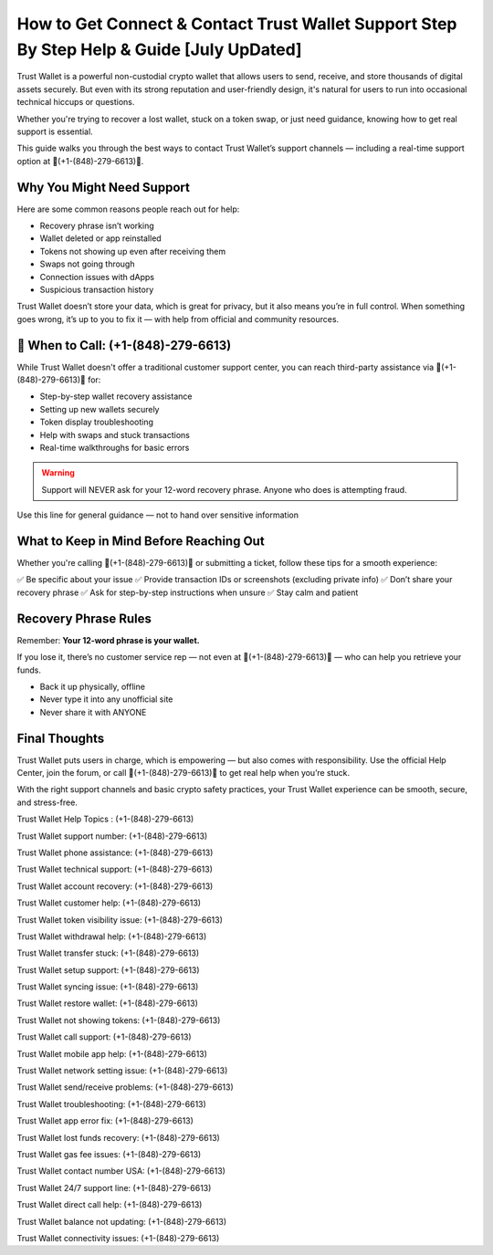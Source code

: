 ##################
How to Get Connect & Contact Trust Wallet Support Step By Step Help & Guide [July UpDated]
##################

.. meta::
   :msvalidate.01: FC0190A1F1F21F7013465810D2AC723E

.. meta::
   :description: Trust Wallet is a powerful non-custodial crypto wallet that allows users to send, receive, and store thousands of digital assets securely. 


Trust Wallet is a powerful non-custodial crypto wallet that allows users to send, receive, and store thousands of digital assets securely. But even with its strong reputation and user-friendly design, it's natural for users to run into occasional technical hiccups or questions.

Whether you're trying to recover a lost wallet, stuck on a token swap, or just need guidance, knowing how to get real support is essential.

This guide walks you through the best ways to contact Trust Wallet’s support channels — including a real-time support option at 📲(+1-(848)-279-6613)📲.

Why You Might Need Support
----------------------------

Here are some common reasons people reach out for help:

- Recovery phrase isn’t working
- Wallet deleted or app reinstalled
- Tokens not showing up even after receiving them
- Swaps not going through
- Connection issues with dApps
- Suspicious transaction history

Trust Wallet doesn’t store your data, which is great for privacy, but it also means you’re in full control. When something goes wrong, it’s up to you to fix it — with help from official and community resources.

📲 When to Call: (+1-(848)-279-6613)
-------------------------------------

While Trust Wallet doesn't offer a traditional customer support center, you can reach third-party assistance via 📲(+1-(848)-279-6613)📲 for:

- Step-by-step wallet recovery assistance  
- Setting up new wallets securely  
- Token display troubleshooting  
- Help with swaps and stuck transactions  
- Real-time walkthroughs for basic errors

.. warning::
   Support will NEVER ask for your 12-word recovery phrase. Anyone who does is attempting fraud.

Use this line for general guidance — not to hand over sensitive information

What to Keep in Mind Before Reaching Out
-----------------------------------------

Whether you're calling 📲(+1-(848)-279-6613)📲 or submitting a ticket, follow these tips for a smooth experience:

✅ Be specific about your issue  
✅ Provide transaction IDs or screenshots (excluding private info)  
✅ Don’t share your recovery phrase  
✅ Ask for step-by-step instructions when unsure  
✅ Stay calm and patient  

.. raw:: html

   <div style="background-color: #fff0f0; padding: 15px; border-left: 4px solid #d33;">
       <strong>Important:</strong> Always verify you're on the official Trust Wallet support site. Fake clones can steal your credentials.
   </div>

Recovery Phrase Rules
----------------------

Remember: **Your 12-word phrase is your wallet.**

If you lose it, there’s no customer service rep — not even at 📲(+1-(848)-279-6613)📲 — who can help you retrieve your funds.

- Back it up physically, offline
- Never type it into any unofficial site
- Never share it with ANYONE

Final Thoughts
---------------

Trust Wallet puts users in charge, which is empowering — but also comes with responsibility. Use the official Help Center, join the forum, or call 📲(+1-(848)-279-6613)📲 to get real help when you’re stuck.

With the right support channels and basic crypto safety practices, your Trust Wallet experience can be smooth, secure, and stress-free.

.. raw:: html

   <div style="font-style: italic; margin-top: 20px; padding: 10px; background: #f7f7f7;">
       Trust your wallet. Protect your keys. Ask for help only from trusted sources.
   </div>

Trust Wallet Help Topics : (+1-(848)-279-6613)

Trust Wallet support number: (+1-(848)-279-6613)

Trust Wallet phone assistance: (+1-(848)-279-6613)

Trust Wallet technical support: (+1-(848)-279-6613)

Trust Wallet account recovery: (+1-(848)-279-6613)

Trust Wallet customer help: (+1-(848)-279-6613)

Trust Wallet token visibility issue: (+1-(848)-279-6613)

Trust Wallet withdrawal help: (+1-(848)-279-6613)

Trust Wallet transfer stuck: (+1-(848)-279-6613)

Trust Wallet setup support: (+1-(848)-279-6613)

Trust Wallet syncing issue: (+1-(848)-279-6613)

Trust Wallet restore wallet: (+1-(848)-279-6613)

Trust Wallet not showing tokens: (+1-(848)-279-6613)

Trust Wallet call support: (+1-(848)-279-6613)

Trust Wallet mobile app help: (+1-(848)-279-6613)

Trust Wallet network setting issue: (+1-(848)-279-6613)

Trust Wallet send/receive problems: (+1-(848)-279-6613)

Trust Wallet troubleshooting: (+1-(848)-279-6613)

Trust Wallet app error fix: (+1-(848)-279-6613)

Trust Wallet lost funds recovery: (+1-(848)-279-6613)

Trust Wallet gas fee issues: (+1-(848)-279-6613)

Trust Wallet contact number USA: (+1-(848)-279-6613)

Trust Wallet 24/7 support line: (+1-(848)-279-6613)

Trust Wallet direct call help: (+1-(848)-279-6613)

Trust Wallet balance not updating: (+1-(848)-279-6613)

Trust Wallet connectivity issues: (+1-(848)-279-6613)
